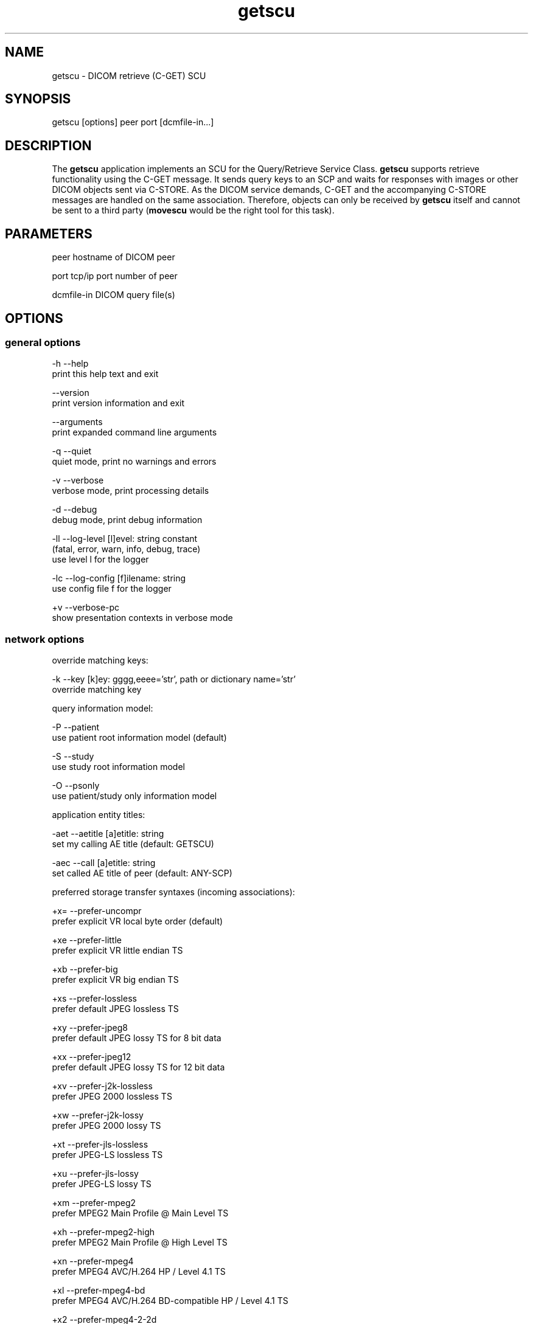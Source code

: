 .TH "getscu" 1 "Thu Dec 19 2023" "Version 3.6.8" "OFFIS DCMTK" \" -*- nroff -*-
.nh
.SH NAME
getscu \- DICOM retrieve (C-GET) SCU

.SH "SYNOPSIS"
.PP
.PP
.nf
getscu [options] peer port [dcmfile-in\&.\&.\&.]
.fi
.PP
.SH "DESCRIPTION"
.PP
The \fBgetscu\fP application implements an SCU for the Query/Retrieve Service Class\&. \fBgetscu\fP supports retrieve functionality using the C-GET message\&. It sends query keys to an SCP and waits for responses with images or other DICOM objects sent via C-STORE\&. As the DICOM service demands, C-GET and the accompanying C-STORE messages are handled on the same association\&. Therefore, objects can only be received by \fBgetscu\fP itself and cannot be sent to a third party (\fBmovescu\fP would be the right tool for this task)\&.
.SH "PARAMETERS"
.PP
.PP
.nf
peer        hostname of DICOM peer

port        tcp/ip port number of peer

dcmfile-in  DICOM query file(s)
.fi
.PP
.SH "OPTIONS"
.PP
.SS "general options"
.PP
.nf
  -h    --help
          print this help text and exit

        --version
          print version information and exit

        --arguments
          print expanded command line arguments

  -q    --quiet
          quiet mode, print no warnings and errors

  -v    --verbose
          verbose mode, print processing details

  -d    --debug
          debug mode, print debug information

  -ll   --log-level  [l]evel: string constant
          (fatal, error, warn, info, debug, trace)
          use level l for the logger

  -lc   --log-config  [f]ilename: string
          use config file f for the logger

  +v    --verbose-pc
          show presentation contexts in verbose mode
.fi
.PP
.SS "network options"
.PP
.nf
override matching keys:

  -k    --key  [k]ey: gggg,eeee='str', path or dictionary name='str'
          override matching key

query information model:

  -P    --patient
          use patient root information model (default)

  -S    --study
          use study root information model

  -O    --psonly
          use patient/study only information model

application entity titles:

  -aet  --aetitle  [a]etitle: string
          set my calling AE title (default: GETSCU)

  -aec  --call  [a]etitle: string
          set called AE title of peer (default: ANY-SCP)

preferred storage transfer syntaxes (incoming associations):

  +x=   --prefer-uncompr
          prefer explicit VR local byte order (default)

  +xe   --prefer-little
          prefer explicit VR little endian TS

  +xb   --prefer-big
          prefer explicit VR big endian TS

  +xs   --prefer-lossless
          prefer default JPEG lossless TS

  +xy   --prefer-jpeg8
          prefer default JPEG lossy TS for 8 bit data

  +xx   --prefer-jpeg12
          prefer default JPEG lossy TS for 12 bit data

  +xv   --prefer-j2k-lossless
          prefer JPEG 2000 lossless TS

  +xw   --prefer-j2k-lossy
          prefer JPEG 2000 lossy TS

  +xt   --prefer-jls-lossless
          prefer JPEG-LS lossless TS

  +xu   --prefer-jls-lossy
          prefer JPEG-LS lossy TS

  +xm   --prefer-mpeg2
          prefer MPEG2 Main Profile @ Main Level TS

  +xh   --prefer-mpeg2-high
          prefer MPEG2 Main Profile @ High Level TS

  +xn   --prefer-mpeg4
          prefer MPEG4 AVC/H\&.264 HP / Level 4\&.1 TS

  +xl   --prefer-mpeg4-bd
          prefer MPEG4 AVC/H\&.264 BD-compatible HP / Level 4\&.1 TS

  +x2   --prefer-mpeg4-2-2d
          prefer MPEG4 AVC/H\&.264 HP / Level 4\&.2 TS for 2D Videos

  +x3   --prefer-mpeg4-2-3d
          prefer MPEG4 AVC/H\&.264 HP / Level 4\&.2 TS for 3D Videos

  +xo   --prefer-mpeg4-2-st
          prefer MPEG4 AVC/H\&.264 Stereo HP / Level 4\&.2 TS

  +x4   --prefer-hevc
          prefer HEVC H\&.265 Main Profile / Level 5\&.1 TS

  +x5   --prefer-hevc10
          prefer HEVC H\&.265 Main 10 Profile / Level 5\&.1 TS

  +xr   --prefer-rle
          prefer RLE lossless TS

  +xd   --prefer-deflated
          prefer deflated explicit VR little endian TS

  +xi   --implicit
          accept implicit VR little endian TS only

proposed retrieve transfer syntaxes (outgoing associations):

  -x=   --propose-uncompr
          propose all uncompressed TS, explicit VR
          with local byte ordering first (default)

  -xe   --propose-little
          propose all uncompressed TS, explicit VR little endian first

  -xb   --propose-big
          propose all uncompressed TS, explicit VR big endian first

  -xd   --propose-deflated
          propose deflated explicit VR little endian TS
          and all uncompressed transfer syntaxes

  -xi   --propose-implicit
          propose implicit VR little endian TS only

other network options:

  -to   --timeout  [s]econds: integer (default: unlimited)
          timeout for connection requests

  -ta   --acse-timeout  [s]econds: integer (default: 30)
          timeout for ACSE messages

  -td   --dimse-timeout  [s]econds: integer (default: unlimited)
          timeout for DIMSE messages

  -pdu  --max-pdu  [n]umber of bytes: integer (4096\&.\&.131072)
          set max receive pdu to n bytes (default: 16384)

        --repeat  [n]umber: integer
          repeat n times

        --abort
          abort association instead of releasing it
.fi
.PP
.SS "output options"
.PP
.nf
general:

  -od   --output-directory  [d]irectory: string (default: '\&.')
          write received objects to existing directory d

storage mode:

  -B    --normal
          receive in memory, then write to disk (default)

  +B    --bit-preserving
          receive directly to disk

        --ignore
          ignore store data, receive but do not store
.fi
.PP
.SH "NOTES"
.PP
Each file supplied on the command line will be sent to the SCP as part of a C-GET request\&. The query file must be a valid DICOM data set containing the dataset part of a C-GET-RQ message\&. The query file could, for instance, be created with the \fBdump2dcm\fP utility from a script like the following example:
.PP
.PP
.nf
# request all images for the patient with ID=PAT001
(0008,0052) CS [PATIENT]     # QueryRetrieveLevel
(0010,0020) LO [PAT001]      # PatientID
.fi
.PP
.PP
Another possibility is to use the \fBdcmodify\fP tool to create a file from scratch using the option \fI--create-file\fP with successive calls to the \fI--insert\fP option\&. Individual attributes can be modified or supplemented using the \fI-k\fP (or \fI--key\fP) option\&. For example the command:
.PP
.PP
.nf
getscu -k '0010,0020=PAT002' caesar 5678 patqry\&.dcm
.fi
.PP
.PP
will, when sent to the SCP caesar at TCP/IP port 5678, cause any PatientID attribute in patqry\&.dcm to have the value 'PAT002'\&. If such an attribute is present it will be replaced, if absent it will be inserted\&. The \fI-k\fP option can be present more than once\&. The value part (after the '=') may be absent causing the attribute to be sent with zero length\&. It is also possible to specify sequences, items and nested attributes using the \fI-k\fP option\&. In these cases, a special 'path' notation has to be used\&. Details can be found in the \fBdcmodify\fP documentation\&.
.PP
If no file is specified on the command line, the query must be specified completely with one or more \fI-k\fP options\&. If multiple query files are provided, \fBgetscu\fP will send multiple C-GET requests to the SCP\&.
.SS "Known Problems"
\fBgetscu\fP is intended to be used as a testing tool for DICOM software developers\&. The query keys file must be created by hand based upon the contents of the SCP\&.
.PP
C-GET is not supported by all Query/Retrieve SCPs\&. The C-MOVE protocol which is implemented by the \fBmovescu\fP tool is more commonly found in practice\&.
.PP
The \fBgetscu\fP application makes no attempt to prevent incorrect queries\&. In particular, the query keys of a C-MOVE request should only contain the QueryRetrieveLevel attribute and one or more of the so-called 'unique key
attributes' (PatientID, StudyInstanceUID, SeriesInstanceUID and SOPInstanceUID)\&.
.SS "DICOM Conformance"
.SS "SCU Conformance"
The \fBgetscu\fP application supports the following SOP Classes as an SCU:
.PP
.PP
.nf
GETPatientRootQueryRetrieveInformationModel          1\&.2\&.840\&.10008\&.5\&.1\&.4\&.1\&.2\&.1\&.3
GETStudyRootQueryRetrieveInformationModel            1\&.2\&.840\&.10008\&.5\&.1\&.4\&.1\&.2\&.2\&.3
GETPatientStudyOnlyQueryRetrieveInformationModel     1\&.2\&.840\&.10008\&.5\&.1\&.4\&.1\&.2\&.3\&.3
.fi
.PP
.PP
The \fBgetscu\fP application will propose presentation contexts for one of the abovementioned supported SOP Classes depending on command line options (\fI-P\fP, \fI-S\fP, or \fI-O\fP)\&. For outgoing associations, the following transfer syntaxes are supported:
.PP
.PP
.nf
LittleEndianImplicitTransferSyntax                   1\&.2\&.840\&.10008\&.1\&.2
LittleEndianExplicitTransferSyntax                   1\&.2\&.840\&.10008\&.1\&.2\&.1
DeflatedExplicitVRLittleEndianTransferSyntax         1\&.2\&.840\&.10008\&.1\&.2\&.1\&.99 (*)
BigEndianExplicitTransferSyntax                      1\&.2\&.840\&.10008\&.1\&.2\&.2
.fi
.PP
.PP
(*) if compiled with zlib support enabled (see \fI--version\fP output)
.PP
Which transfer syntaxes are actually proposed in what order, can be specified with the \fI--propose\fP options\&.
.SS "Storage Conformance"
The \fBgetscu\fP application supports the following SOP Classes as an SCP:
.PP
.PP
.nf
VerificationSOPClass                                 1\&.2\&.840\&.10008\&.1\&.1

RETIRED_StoredPrintStorage                           1\&.2\&.840\&.10008\&.5\&.1\&.1\&.27
RETIRED_HardcopyGrayscaleImageStorage                1\&.2\&.840\&.10008\&.5\&.1\&.1\&.29
RETIRED_HardcopyColorImageStorage                    1\&.2\&.840\&.10008\&.5\&.1\&.1\&.30
ComputedRadiographyImageStorage                      1\&.2\&.840\&.10008\&.5\&.1\&.4\&.1\&.1\&.1
DigitalXRayImageStorageForPresentation               1\&.2\&.840\&.10008\&.5\&.1\&.4\&.1\&.1\&.1\&.1
DigitalXRayImageStorageForProcessing                 1\&.2\&.840\&.10008\&.5\&.1\&.4\&.1\&.1\&.1\&.1\&.1
DigitalMammographyXRayImageStorageForPresentation    1\&.2\&.840\&.10008\&.5\&.1\&.4\&.1\&.1\&.1\&.2
DigitalMammographyXRayImageStorageForProcessing      1\&.2\&.840\&.10008\&.5\&.1\&.4\&.1\&.1\&.1\&.2\&.1
DigitalIntraOralXRayImageStorageForPresentation      1\&.2\&.840\&.10008\&.5\&.1\&.4\&.1\&.1\&.1\&.3
DigitalIntraOralXRayImageStorageForProcessing        1\&.2\&.840\&.10008\&.5\&.1\&.4\&.1\&.1\&.1\&.3\&.1
CTImageStorage                                       1\&.2\&.840\&.10008\&.5\&.1\&.4\&.1\&.1\&.2
EnhancedCTImageStorage                               1\&.2\&.840\&.10008\&.5\&.1\&.4\&.1\&.1\&.2\&.1
LegacyConvertedEnhancedCTImageStorage                1\&.2\&.840\&.10008\&.5\&.1\&.4\&.1\&.1\&.2\&.2
RETIRED_UltrasoundMultiframeImageStorage             1\&.2\&.840\&.10008\&.5\&.1\&.4\&.1\&.1\&.3
UltrasoundMultiframeImageStorage                     1\&.2\&.840\&.10008\&.5\&.1\&.4\&.1\&.1\&.3\&.1
MRImageStorage                                       1\&.2\&.840\&.10008\&.5\&.1\&.4\&.1\&.1\&.4
EnhancedMRImageStorage                               1\&.2\&.840\&.10008\&.5\&.1\&.4\&.1\&.1\&.4\&.1
MRSpectroscopyStorage                                1\&.2\&.840\&.10008\&.5\&.1\&.4\&.1\&.1\&.4\&.2
EnhancedMRColorImageStorage                          1\&.2\&.840\&.10008\&.5\&.1\&.4\&.1\&.1\&.4\&.3
LegacyConvertedEnhancedMRImageStorage                1\&.2\&.840\&.10008\&.5\&.1\&.4\&.1\&.1\&.4\&.4
RETIRED_NuclearMedicineImageStorage                  1\&.2\&.840\&.10008\&.5\&.1\&.4\&.1\&.1\&.5
RETIRED_UltrasoundImageStorage                       1\&.2\&.840\&.10008\&.5\&.1\&.4\&.1\&.1\&.6
UltrasoundImageStorage                               1\&.2\&.840\&.10008\&.5\&.1\&.4\&.1\&.1\&.6\&.1
EnhancedUSVolumeStorage                              1\&.2\&.840\&.10008\&.5\&.1\&.4\&.1\&.1\&.6\&.2
SecondaryCaptureImageStorage                         1\&.2\&.840\&.10008\&.5\&.1\&.4\&.1\&.1\&.7
MultiframeSingleBitSecondaryCaptureImageStorage      1\&.2\&.840\&.10008\&.5\&.1\&.4\&.1\&.1\&.7\&.1
MultiframeGrayscaleByteSecondaryCaptureImageStorage  1\&.2\&.840\&.10008\&.5\&.1\&.4\&.1\&.1\&.7\&.2
MultiframeGrayscaleWordSecondaryCaptureImageStorage  1\&.2\&.840\&.10008\&.5\&.1\&.4\&.1\&.1\&.7\&.3
MultiframeTrueColorSecondaryCaptureImageStorage      1\&.2\&.840\&.10008\&.5\&.1\&.4\&.1\&.1\&.7\&.4
RETIRED_StandaloneOverlayStorage                     1\&.2\&.840\&.10008\&.5\&.1\&.4\&.1\&.1\&.8
RETIRED_StandaloneCurveStorage                       1\&.2\&.840\&.10008\&.5\&.1\&.4\&.1\&.1\&.9
TwelveLeadECGWaveformStorage                         1\&.2\&.840\&.10008\&.5\&.1\&.4\&.1\&.1\&.9\&.1\&.1
GeneralECGWaveformStorage                            1\&.2\&.840\&.10008\&.5\&.1\&.4\&.1\&.1\&.9\&.1\&.2
AmbulatoryECGWaveformStorage                         1\&.2\&.840\&.10008\&.5\&.1\&.4\&.1\&.1\&.9\&.1\&.3
HemodynamicWaveformStorage                           1\&.2\&.840\&.10008\&.5\&.1\&.4\&.1\&.1\&.9\&.2\&.1
CardiacElectrophysiologyWaveformStorage              1\&.2\&.840\&.10008\&.5\&.1\&.4\&.1\&.1\&.9\&.3\&.1
BasicVoiceAudioWaveformStorage                       1\&.2\&.840\&.10008\&.5\&.1\&.4\&.1\&.1\&.9\&.4\&.1
GeneralAudioWaveformStorage                          1\&.2\&.840\&.10008\&.5\&.1\&.4\&.1\&.1\&.9\&.4\&.2
ArterialPulseWaveformStorage                         1\&.2\&.840\&.10008\&.5\&.1\&.4\&.1\&.1\&.9\&.5\&.1
RespiratoryWaveformStorage                           1\&.2\&.840\&.10008\&.5\&.1\&.4\&.1\&.1\&.9\&.6\&.1
RETIRED_StandaloneModalityLUTStorage                 1\&.2\&.840\&.10008\&.5\&.1\&.4\&.1\&.1\&.10
RETIRED_StandaloneVOILUTStorage                      1\&.2\&.840\&.10008\&.5\&.1\&.4\&.1\&.1\&.11
GrayscaleSoftcopyPresentationStateStorage            1\&.2\&.840\&.10008\&.5\&.1\&.4\&.1\&.1\&.11\&.1
ColorSoftcopyPresentationStateStorage                1\&.2\&.840\&.10008\&.5\&.1\&.4\&.1\&.1\&.11\&.2
PseudoColorSoftcopyPresentationStateStorage          1\&.2\&.840\&.10008\&.5\&.1\&.4\&.1\&.1\&.11\&.3
BlendingSoftcopyPresentationStateStorage             1\&.2\&.840\&.10008\&.5\&.1\&.4\&.1\&.1\&.11\&.4
XAXRFGrayscaleSoftcopyPresentationStateStorage       1\&.2\&.840\&.10008\&.5\&.1\&.4\&.1\&.1\&.11\&.5
XRayAngiographicImageStorage                         1\&.2\&.840\&.10008\&.5\&.1\&.4\&.1\&.1\&.12\&.1
EnhancedXAImageStorage                               1\&.2\&.840\&.10008\&.5\&.1\&.4\&.1\&.1\&.12\&.1\&.1
XRayRadiofluoroscopicImageStorage                    1\&.2\&.840\&.10008\&.5\&.1\&.4\&.1\&.1\&.12\&.2
EnhancedXRFImageStorage                              1\&.2\&.840\&.10008\&.5\&.1\&.4\&.1\&.1\&.12\&.2\&.1
RETIRED_XRayAngiographicBiPlaneImageStorage          1\&.2\&.840\&.10008\&.5\&.1\&.4\&.1\&.1\&.12\&.3
XRay3DAngiographicImageStorage                       1\&.2\&.840\&.10008\&.5\&.1\&.4\&.1\&.1\&.13\&.1\&.1
XRay3DCraniofacialImageStorage                       1\&.2\&.840\&.10008\&.5\&.1\&.4\&.1\&.1\&.13\&.1\&.2
BreastTomosynthesisImageStorage                      1\&.2\&.840\&.10008\&.5\&.1\&.4\&.1\&.1\&.13\&.1\&.3
IntravascularOpt\&.Coh\&.Tom\&.ImageStorageForPresentation 1\&.2\&.840\&.10008\&.5\&.1\&.4\&.1\&.1\&.14\&.1
IntravascularOpt\&.Coh\&.Tom\&.ImageStorageForProcessing   1\&.2\&.840\&.10008\&.5\&.1\&.4\&.1\&.1\&.14\&.2
NuclearMedicineImageStorage                          1\&.2\&.840\&.10008\&.5\&.1\&.4\&.1\&.1\&.20
RawDataStorage                                       1\&.2\&.840\&.10008\&.5\&.1\&.4\&.1\&.1\&.66
SpatialRegistrationStorage                           1\&.2\&.840\&.10008\&.5\&.1\&.4\&.1\&.1\&.66\&.1
SpatialFiducialsStorage                              1\&.2\&.840\&.10008\&.5\&.1\&.4\&.1\&.1\&.66\&.2
DeformableSpatialRegistrationStorage                 1\&.2\&.840\&.10008\&.5\&.1\&.4\&.1\&.1\&.66\&.3
SegmentationStorage                                  1\&.2\&.840\&.10008\&.5\&.1\&.4\&.1\&.1\&.66\&.4
SurfaceSegmentationStorage                           1\&.2\&.840\&.10008\&.5\&.1\&.4\&.1\&.1\&.66\&.5
RealWorldValueMappingStorage                         1\&.2\&.840\&.10008\&.5\&.1\&.4\&.1\&.1\&.67
SurfaceScanMeshStorage                               1\&.2\&.840\&.10008\&.5\&.1\&.4\&.1\&.1\&.68\&.1
SurfaceScanPointCloudStorage                         1\&.2\&.840\&.10008\&.5\&.1\&.4\&.1\&.1\&.68\&.2
RETIRED_VLImageStorage                               1\&.2\&.840\&.10008\&.5\&.1\&.4\&.1\&.1\&.77\&.1
VLEndoscopicImageStorage                             1\&.2\&.840\&.10008\&.5\&.1\&.4\&.1\&.1\&.77\&.1\&.1
VideoEndoscopicImageStorage                          1\&.2\&.840\&.10008\&.5\&.1\&.4\&.1\&.1\&.77\&.1\&.1\&.1
VLMicroscopicImageStorage                            1\&.2\&.840\&.10008\&.5\&.1\&.4\&.1\&.1\&.77\&.1\&.2
VideoMicroscopicImageStorage                         1\&.2\&.840\&.10008\&.5\&.1\&.4\&.1\&.1\&.77\&.1\&.2\&.1
VLSlideCoordinatesMicroscopicImageStorage            1\&.2\&.840\&.10008\&.5\&.1\&.4\&.1\&.1\&.77\&.1\&.3
VLPhotographicImageStorage                           1\&.2\&.840\&.10008\&.5\&.1\&.4\&.1\&.1\&.77\&.1\&.4
VideoPhotographicImageStorage                        1\&.2\&.840\&.10008\&.5\&.1\&.4\&.1\&.1\&.77\&.1\&.4\&.1
OphthalmicPhotography8BitImageStorage                1\&.2\&.840\&.10008\&.5\&.1\&.4\&.1\&.1\&.77\&.1\&.5\&.1
OphthalmicPhotography16BitImageStorage               1\&.2\&.840\&.10008\&.5\&.1\&.4\&.1\&.1\&.77\&.1\&.5\&.2
StereometricRelationshipStorage                      1\&.2\&.840\&.10008\&.5\&.1\&.4\&.1\&.1\&.77\&.1\&.5\&.3
OphthalmicTomographyImageStorage                     1\&.2\&.840\&.10008\&.5\&.1\&.4\&.1\&.1\&.77\&.1\&.5\&.4
VLWholeSlideMicroscopyImageStorage                   1\&.2\&.840\&.10008\&.5\&.1\&.4\&.1\&.1\&.77\&.1\&.6
RETIRED_VLMultiframeImageStorage                     1\&.2\&.840\&.10008\&.5\&.1\&.4\&.1\&.1\&.77\&.2
LensometryMeasurementsStorage                        1\&.2\&.840\&.10008\&.5\&.1\&.4\&.1\&.1\&.78\&.1
AutorefractionMeasurementsStorage                    1\&.2\&.840\&.10008\&.5\&.1\&.4\&.1\&.1\&.78\&.2
KeratometryMeasurementsStorage                       1\&.2\&.840\&.10008\&.5\&.1\&.4\&.1\&.1\&.78\&.3
SubjectiveRefractionMeasurementsStorage              1\&.2\&.840\&.10008\&.5\&.1\&.4\&.1\&.1\&.78\&.4
VisualAcuityMeasurementsStorage                      1\&.2\&.840\&.10008\&.5\&.1\&.4\&.1\&.1\&.78\&.5
SpectaclePrescriptionReportStorage                   1\&.2\&.840\&.10008\&.5\&.1\&.4\&.1\&.1\&.78\&.6
OphthalmicAxialMeasurementsStorage                   1\&.2\&.840\&.10008\&.5\&.1\&.4\&.1\&.1\&.78\&.7
IntraocularLensCalculationsStorage                   1\&.2\&.840\&.10008\&.5\&.1\&.4\&.1\&.1\&.78\&.8
MacularGridThicknessAndVolumeReportStorage           1\&.2\&.840\&.10008\&.5\&.1\&.4\&.1\&.1\&.79\&.1
OphthalmicVisualFieldStaticPerimetryMeasurementsSt\&.  1\&.2\&.840\&.10008\&.5\&.1\&.4\&.1\&.1\&.80\&.1
OphthalmicThicknessMapStorage                        1\&.2\&.840\&.10008\&.5\&.1\&.4\&.1\&.1\&.81\&.1
BasicTextSRStorage                                   1\&.2\&.840\&.10008\&.5\&.1\&.4\&.1\&.1\&.88\&.11
EnhancedSRStorage                                    1\&.2\&.840\&.10008\&.5\&.1\&.4\&.1\&.1\&.88\&.22
ComprehensiveSRStorage                               1\&.2\&.840\&.10008\&.5\&.1\&.4\&.1\&.1\&.88\&.33
Comprehensive3DSRStorage                             1\&.2\&.840\&.10008\&.5\&.1\&.4\&.1\&.1\&.88\&.34
ProcedureLogStorage                                  1\&.2\&.840\&.10008\&.5\&.1\&.4\&.1\&.1\&.88\&.40
MammographyCADSRStorage                              1\&.2\&.840\&.10008\&.5\&.1\&.4\&.1\&.1\&.88\&.50
KeyObjectSelectionDocumentStorage                    1\&.2\&.840\&.10008\&.5\&.1\&.4\&.1\&.1\&.88\&.59
ChestCADSRStorage                                    1\&.2\&.840\&.10008\&.5\&.1\&.4\&.1\&.1\&.88\&.65
XRayRadiationDoseSRStorage                           1\&.2\&.840\&.10008\&.5\&.1\&.4\&.1\&.1\&.88\&.67
ColonCADSRStorage                                    1\&.2\&.840\&.10008\&.5\&.1\&.4\&.1\&.1\&.88\&.69
ImplantationPlanSRStorage                            1\&.2\&.840\&.10008\&.5\&.1\&.4\&.1\&.1\&.88\&.70
EncapsulatedPDFStorage                               1\&.2\&.840\&.10008\&.5\&.1\&.4\&.1\&.1\&.104\&.1
EncapsulatedCDAStorage                               1\&.2\&.840\&.10008\&.5\&.1\&.4\&.1\&.1\&.104\&.2
PositronEmissionTomographyImageStorage               1\&.2\&.840\&.10008\&.5\&.1\&.4\&.1\&.1\&.128
LegacyConvertedEnhancedPETImageStorage               1\&.2\&.840\&.10008\&.5\&.1\&.4\&.1\&.1\&.128\&.1
RETIRED_StandalonePETCurveStorage                    1\&.2\&.840\&.10008\&.5\&.1\&.4\&.1\&.1\&.129
EnhancedPETImageStorage                              1\&.2\&.840\&.10008\&.5\&.1\&.4\&.1\&.1\&.130
BasicStructuredDisplayStorage                        1\&.2\&.840\&.10008\&.5\&.1\&.4\&.1\&.1\&.131
RTImageStorage                                       1\&.2\&.840\&.10008\&.5\&.1\&.4\&.1\&.1\&.481\&.1
RTDoseStorage                                        1\&.2\&.840\&.10008\&.5\&.1\&.4\&.1\&.1\&.481\&.2
RTStructureSetStorage                                1\&.2\&.840\&.10008\&.5\&.1\&.4\&.1\&.1\&.481\&.3
RTBeamsTreatmentRecordStorage                        1\&.2\&.840\&.10008\&.5\&.1\&.4\&.1\&.1\&.481\&.4
RTPlanStorage                                        1\&.2\&.840\&.10008\&.5\&.1\&.4\&.1\&.1\&.481\&.5
RTBrachyTreatmentRecordStorage                       1\&.2\&.840\&.10008\&.5\&.1\&.4\&.1\&.1\&.481\&.6
RTTreatmentSummaryRecordStorage                      1\&.2\&.840\&.10008\&.5\&.1\&.4\&.1\&.1\&.481\&.7
RTIonPlanStorage                                     1\&.2\&.840\&.10008\&.5\&.1\&.4\&.1\&.1\&.481\&.8
RTIonBeamsTreatmentRecordStorage                     1\&.2\&.840\&.10008\&.5\&.1\&.4\&.1\&.1\&.481\&.9
RTBeamsDeliveryInstructionStorage                    1\&.2\&.840\&.10008\&.5\&.1\&.4\&.34\&.7
.fi
.PP
.PP
The \fBgetscu\fP application will usually accept presentation contexts for all of the abovementioned supported SOP Classes using any of the following transfer syntaxes:
.PP
.PP
.nf
LittleEndianImplicitTransferSyntax                   1\&.2\&.840\&.10008\&.1\&.2
LittleEndianExplicitTransferSyntax                   1\&.2\&.840\&.10008\&.1\&.2\&.1
BigEndianExplicitTransferSyntax                      1\&.2\&.840\&.10008\&.1\&.2\&.2
.fi
.PP
.PP
When acting as a storage SCP, the \fBgetscu\fP application will prefer transfer syntaxes having an explicit encoding over the default implicit transfer syntax\&. If \fBgetscu\fP is running on big-endian hardware it will prefer BigEndianExplicit to LittleEndianExplicit transfer syntax (and vice versa)\&. This behavior can be changed with the \fI--prefer\fP options (see above)\&. Depending on the \fI--prefer\fP option actually used, a combination of the following transfer syntaxes is supported:
.PP
.PP
.nf
LittleEndianImplicitTransferSyntax                   1\&.2\&.840\&.10008\&.1\&.2
LittleEndianExplicitTransferSyntax                   1\&.2\&.840\&.10008\&.1\&.2\&.1
DeflatedExplicitVRLittleEndianTransferSyntax         1\&.2\&.840\&.10008\&.1\&.2\&.1\&.99 (*)
BigEndianExplicitTransferSyntax                      1\&.2\&.840\&.10008\&.1\&.2\&.2
JPEGProcess1TransferSyntax                           1\&.2\&.840\&.10008\&.1\&.2\&.4\&.50
JPEGProcess2_4TransferSyntax                         1\&.2\&.840\&.10008\&.1\&.2\&.4\&.51
JPEGProcess14SV1TransferSyntax                       1\&.2\&.840\&.10008\&.1\&.2\&.4\&.70
JPEGLSLosslessTransferSyntax                         1\&.2\&.840\&.10008\&.1\&.2\&.4\&.80
JPEGLSLossyTransferSyntax                            1\&.2\&.840\&.10008\&.1\&.2\&.4\&.81
JPEG2000LosslessOnlyTransferSyntax                   1\&.2\&.840\&.10008\&.1\&.2\&.4\&.90
JPEG2000TransferSyntax                               1\&.2\&.840\&.10008\&.1\&.2\&.4\&.91
MPEG2MainProfileAtMainLevelTransferSyntax            1\&.2\&.840\&.10008\&.1\&.2\&.4\&.100
MPEG2MainProfileAtHighLevelTransferSyntax            1\&.2\&.840\&.10008\&.1\&.2\&.4\&.101
MPEG4HighProfileLevel4_1TransferSyntax               1\&.2\&.840\&.10008\&.1\&.2\&.4\&.102
MPEG4BDcompatibleHighProfileLevel4_1TransferSyntax   1\&.2\&.840\&.10008\&.1\&.2\&.4\&.103
MPEG4HighProfileLevel4_2_For2DVideoTransferSyntax    1\&.2\&.840\&.10008\&.1\&.2\&.4\&.104
MPEG4HighProfileLevel4_2_For3DVideoTransferSyntax    1\&.2\&.840\&.10008\&.1\&.2\&.4\&.105
MPEG4StereoHighProfileLevel4_2TransferSyntax         1\&.2\&.840\&.10008\&.1\&.2\&.4\&.106
HEVCMainProfileLevel5_1TransferSyntax                1\&.2\&.840\&.10008\&.1\&.2\&.4\&.107
HEVCMain10ProfileLevel5_1TransferSyntax              1\&.2\&.840\&.10008\&.1\&.2\&.4\&.108
RLELosslessTransferSyntax                            1\&.2\&.840\&.10008\&.1\&.2\&.5
.fi
.PP
.PP
(*) if compiled with zlib support enabled (see \fI--version\fP output)
.PP
The \fBgetscu\fP application does not support extended negotiation\&.
.SH "EXAMPLES"
.PP
.PP
.nf
getscu --patient --call ARCHIVE caesar 104 q\&.dcm
.fi
.PP
.PP
sends the attributes contained in the DICOM file 'q\&.dcm' as part of a C-GET request to application entity ARCHIVE on the host caesar at port 104 using the Patient Root query model\&. \fBgetscu\fP itself uses the default AE title GETSCU\&.
.PP
In contrast to C-MOVE-based Query/Retrieve SOP Classes, the C-GET-based SOP Classes utilized by \fBgetscu\fP only permit retrieving the desired objects on the same connection, i\&.e\&. \fBgetscu\fP will receive the objects itself\&. Thus, it is not possible to tell the SCP to transmit the objects to a third party\&. This is a limitation of the DICOM protocol and not of the \fBgetscu\fP tool\&.
.SH "LOGGING"
.PP
The level of logging output of the various command line tools and underlying libraries can be specified by the user\&. By default, only errors and warnings are written to the standard error stream\&. Using option \fI--verbose\fP also informational messages like processing details are reported\&. Option \fI--debug\fP can be used to get more details on the internal activity, e\&.g\&. for debugging purposes\&. Other logging levels can be selected using option \fI--log-level\fP\&. In \fI--quiet\fP mode only fatal errors are reported\&. In such very severe error events, the application will usually terminate\&. For more details on the different logging levels, see documentation of module 'oflog'\&.
.PP
In case the logging output should be written to file (optionally with logfile rotation), to syslog (Unix) or the event log (Windows) option \fI--log-config\fP can be used\&. This configuration file also allows for directing only certain messages to a particular output stream and for filtering certain messages based on the module or application where they are generated\&. An example configuration file is provided in \fI<etcdir>/logger\&.cfg\fP\&.
.SH "COMMAND LINE"
.PP
All command line tools use the following notation for parameters: square brackets enclose optional values (0-1), three trailing dots indicate that multiple values are allowed (1-n), a combination of both means 0 to n values\&.
.PP
Command line options are distinguished from parameters by a leading '+' or '-' sign, respectively\&. Usually, order and position of command line options are arbitrary (i\&.e\&. they can appear anywhere)\&. However, if options are mutually exclusive the rightmost appearance is used\&. This behavior conforms to the standard evaluation rules of common Unix shells\&.
.PP
In addition, one or more command files can be specified using an '@' sign as a prefix to the filename (e\&.g\&. \fI@command\&.txt\fP)\&. Such a command argument is replaced by the content of the corresponding text file (multiple whitespaces are treated as a single separator unless they appear between two quotation marks) prior to any further evaluation\&. Please note that a command file cannot contain another command file\&. This simple but effective approach allows one to summarize common combinations of options/parameters and avoids longish and confusing command lines (an example is provided in file \fI<datadir>/dumppat\&.txt\fP)\&.
.SH "ENVIRONMENT"
.PP
The \fBgetscu\fP utility will attempt to load DICOM data dictionaries specified in the \fIDCMDICTPATH\fP environment variable\&. By default, i\&.e\&. if the \fIDCMDICTPATH\fP environment variable is not set, the file \fI<datadir>/dicom\&.dic\fP will be loaded unless the dictionary is built into the application (default for Windows)\&.
.PP
The default behavior should be preferred and the \fIDCMDICTPATH\fP environment variable only used when alternative data dictionaries are required\&. The \fIDCMDICTPATH\fP environment variable has the same format as the Unix shell \fIPATH\fP variable in that a colon (':') separates entries\&. On Windows systems, a semicolon (';') is used as a separator\&. The data dictionary code will attempt to load each file specified in the \fIDCMDICTPATH\fP environment variable\&. It is an error if no data dictionary can be loaded\&.
.SH "SEE ALSO"
.PP
\fBfindscu\fP(1), \fBmovescu\fP(1), \fBdump2dcm\fP(1), \fBdcmodify\fP(1)
.SH "COPYRIGHT"
.PP
Copyright (C) 2011-2023 by OFFIS e\&.V\&., Escherweg 2, 26121 Oldenburg, Germany\&.
